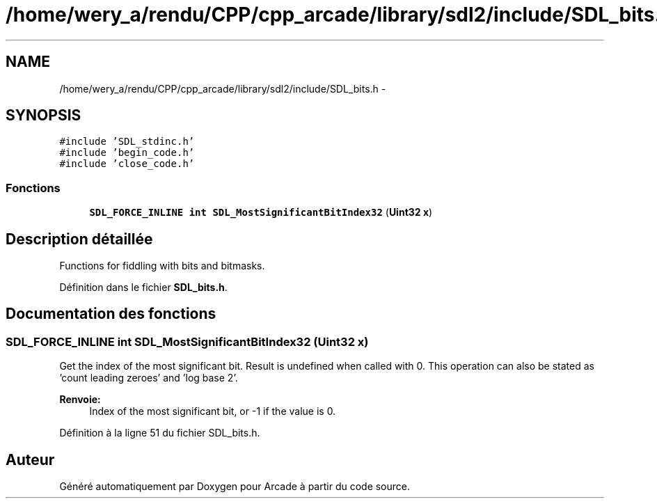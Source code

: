 .TH "/home/wery_a/rendu/CPP/cpp_arcade/library/sdl2/include/SDL_bits.h" 3 "Mercredi 30 Mars 2016" "Version 1" "Arcade" \" -*- nroff -*-
.ad l
.nh
.SH NAME
/home/wery_a/rendu/CPP/cpp_arcade/library/sdl2/include/SDL_bits.h \- 
.SH SYNOPSIS
.br
.PP
\fC#include 'SDL_stdinc\&.h'\fP
.br
\fC#include 'begin_code\&.h'\fP
.br
\fC#include 'close_code\&.h'\fP
.br

.SS "Fonctions"

.in +1c
.ti -1c
.RI "\fBSDL_FORCE_INLINE\fP \fBint\fP \fBSDL_MostSignificantBitIndex32\fP (\fBUint32\fP \fBx\fP)"
.br
.in -1c
.SH "Description détaillée"
.PP 
Functions for fiddling with bits and bitmasks\&.
.PP
Définition dans le fichier \fBSDL_bits\&.h\fP\&.
.SH "Documentation des fonctions"
.PP 
.SS "\fBSDL_FORCE_INLINE\fP \fBint\fP SDL_MostSignificantBitIndex32 (\fBUint32\fP x)"
Get the index of the most significant bit\&. Result is undefined when called with 0\&. This operation can also be stated as 'count leading zeroes' and 'log base 2'\&.
.PP
\fBRenvoie:\fP
.RS 4
Index of the most significant bit, or -1 if the value is 0\&. 
.RE
.PP

.PP
Définition à la ligne 51 du fichier SDL_bits\&.h\&.
.SH "Auteur"
.PP 
Généré automatiquement par Doxygen pour Arcade à partir du code source\&.
